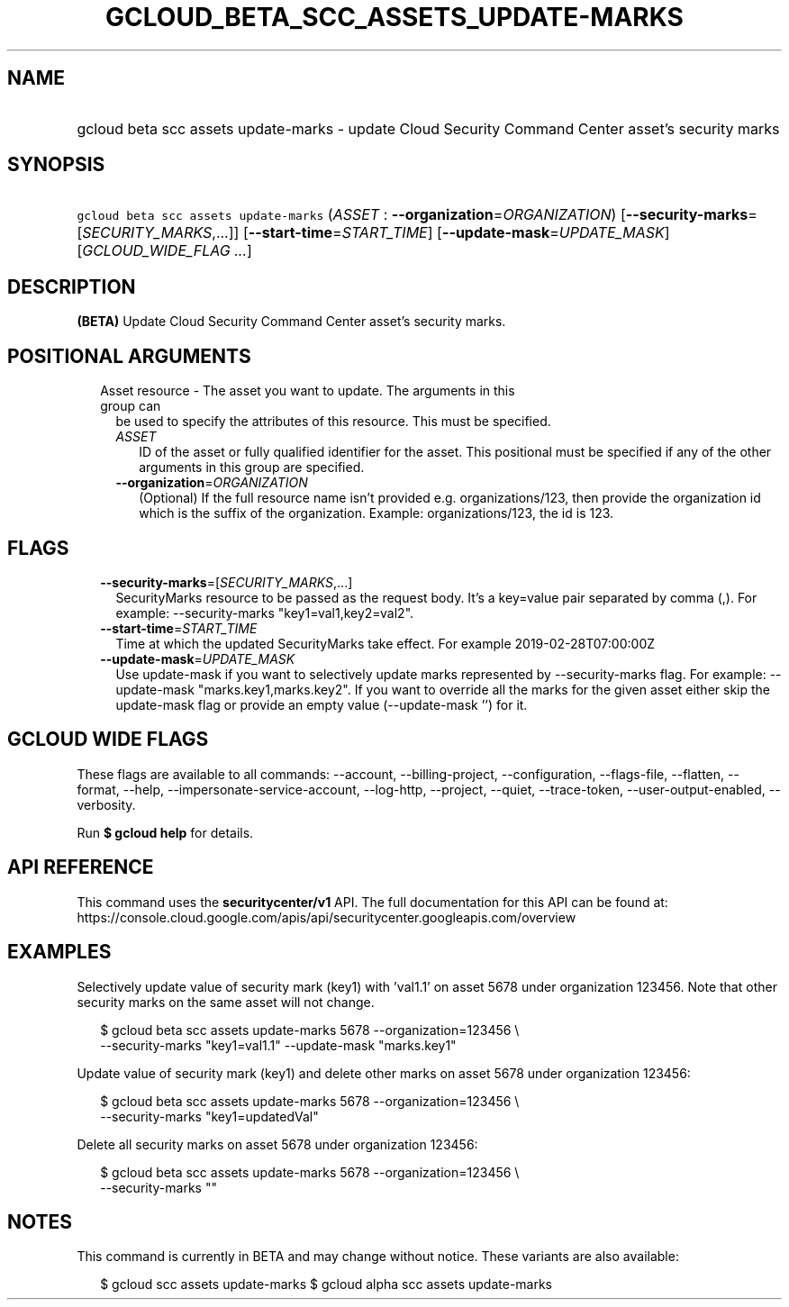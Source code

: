 
.TH "GCLOUD_BETA_SCC_ASSETS_UPDATE\-MARKS" 1



.SH "NAME"
.HP
gcloud beta scc assets update\-marks \- update Cloud Security Command Center asset's security marks



.SH "SYNOPSIS"
.HP
\f5gcloud beta scc assets update\-marks\fR (\fIASSET\fR\ :\ \fB\-\-organization\fR=\fIORGANIZATION\fR) [\fB\-\-security\-marks\fR=[\fISECURITY_MARKS\fR,...]] [\fB\-\-start\-time\fR=\fISTART_TIME\fR] [\fB\-\-update\-mask\fR=\fIUPDATE_MASK\fR] [\fIGCLOUD_WIDE_FLAG\ ...\fR]



.SH "DESCRIPTION"

\fB(BETA)\fR Update Cloud Security Command Center asset's security marks.



.SH "POSITIONAL ARGUMENTS"

.RS 2m
.TP 2m

Asset resource \- The asset you want to update. The arguments in this group can
be used to specify the attributes of this resource. This must be specified.

.RS 2m
.TP 2m
\fIASSET\fR
ID of the asset or fully qualified identifier for the asset. This positional
must be specified if any of the other arguments in this group are specified.

.TP 2m
\fB\-\-organization\fR=\fIORGANIZATION\fR
(Optional) If the full resource name isn't provided e.g. organizations/123, then
provide the organization id which is the suffix of the organization. Example:
organizations/123, the id is 123.


.RE
.RE
.sp

.SH "FLAGS"

.RS 2m
.TP 2m
\fB\-\-security\-marks\fR=[\fISECURITY_MARKS\fR,...]
SecurityMarks resource to be passed as the request body. It's a key=value pair
separated by comma (,). For example: \-\-security\-marks "key1=val1,key2=val2".

.TP 2m
\fB\-\-start\-time\fR=\fISTART_TIME\fR
Time at which the updated SecurityMarks take effect. For example
2019\-02\-28T07:00:00Z

.TP 2m
\fB\-\-update\-mask\fR=\fIUPDATE_MASK\fR
Use update\-mask if you want to selectively update marks represented by
\-\-security\-marks flag. For example: \-\-update\-mask "marks.key1,marks.key2".
If you want to override all the marks for the given asset either skip the
update\-mask flag or provide an empty value (\-\-update\-mask '') for it.


.RE
.sp

.SH "GCLOUD WIDE FLAGS"

These flags are available to all commands: \-\-account, \-\-billing\-project,
\-\-configuration, \-\-flags\-file, \-\-flatten, \-\-format, \-\-help,
\-\-impersonate\-service\-account, \-\-log\-http, \-\-project, \-\-quiet,
\-\-trace\-token, \-\-user\-output\-enabled, \-\-verbosity.

Run \fB$ gcloud help\fR for details.



.SH "API REFERENCE"

This command uses the \fBsecuritycenter/v1\fR API. The full documentation for
this API can be found at:
https://console.cloud.google.com/apis/api/securitycenter.googleapis.com/overview



.SH "EXAMPLES"

Selectively update value of security mark (key1) with 'val1.1' on asset 5678
under organization 123456. Note that other security marks on the same asset will
not change.

.RS 2m
$ gcloud beta scc assets update\-marks 5678 \-\-organization=123456 \e
    \-\-security\-marks "key1=val1.1" \-\-update\-mask "marks.key1"
.RE

Update value of security mark (key1) and delete other marks on asset 5678 under
organization 123456:

.RS 2m
$ gcloud beta scc assets update\-marks 5678 \-\-organization=123456 \e
    \-\-security\-marks "key1=updatedVal"
.RE

Delete all security marks on asset 5678 under organization 123456:

.RS 2m
$ gcloud beta scc assets update\-marks 5678 \-\-organization=123456 \e
    \-\-security\-marks ""
.RE



.SH "NOTES"

This command is currently in BETA and may change without notice. These variants
are also available:

.RS 2m
$ gcloud scc assets update\-marks
$ gcloud alpha scc assets update\-marks
.RE

